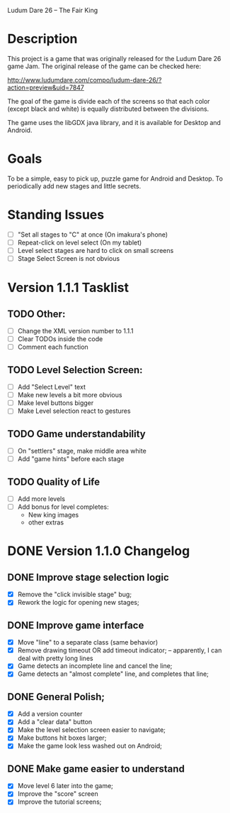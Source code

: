 Ludum Dare 26 -- The Fair King

* Description

This project is a game that was originally released for the Ludum Dare
26 game Jam.  The original release of the game can be checked here:

http://www.ludumdare.com/compo/ludum-dare-26/?action=preview&uid=7847

The goal of the game is divide each of the screens so that each color
(except black and white) is equally distributed between the divisions.

The game uses the libGDX java library, and it is available for Desktop
and Android.

* Goals

To be a simple, easy to pick up, puzzle game for Android and 
Desktop. To periodically add new stages and little secrets.


* Standing Issues
- [ ] "Set all stages to "C" at once (On imakura's phone)
- [ ] Repeat-click on level select (On my tablet)
- [ ] Level select stages are hard to click on small screens
- [ ] Stage Select Screen is not obvious


* Version 1.1.1 Tasklist
** TODO Other:
- [ ] Change the XML version number to 1.1.1
- [ ] Clear TODOs inside the code
- [ ] Comment each function

** TODO Level Selection Screen:
- [ ] Add "Select Level" text
- [ ] Make new levels a bit more obvious
- [ ] Make level buttons bigger
- [ ] Make Level selection react to gestures

** TODO Game understandability
- [ ] On "settlers" stage, make middle area white
- [ ] Add "game hints" before each stage

** TODO Quality of Life
- [ ] Add more levels
- [ ] Add bonus for level completes:
  + New king images
  + other extras

* DONE Version 1.1.0 Changelog
** DONE Improve stage selection logic
- [X] Remove the "click invisible stage" bug;
- [X] Rework the logic for opening new stages;
** DONE Improve game interface
- [X] Move "line" to a separate class (same behavior)
- [X] Remove drawing timeout OR add timeout indicator; -- apparently, I can deal with pretty long lines
- [X] Game detects an incomplete line and cancel the line;
- [X] Game detects an "almost complete" line, and completes that line;
** DONE General Polish;
- [X] Add a version counter
- [X] Add a "clear data" button
- [X] Make the level selection screen easier to navigate;
- [X] Make buttons hit boxes larger;
- [X] Make the game look less washed out on Android;
** DONE Make game easier to understand
- [X] Move level 6 later into the game;
- [X] Improve the "score" screen
- [X] Improve the tutorial screens;
